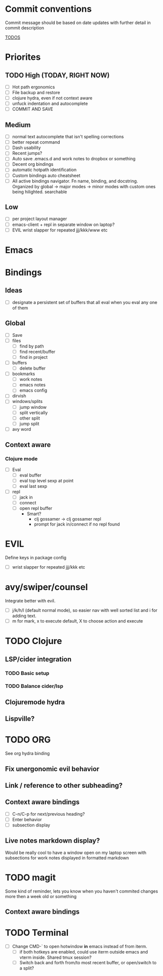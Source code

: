 * Commit conventions
Commit message should be based on date updates with further detail in commit description

_TODOS_
* Priorites
** TODO High (TODAY, RIGHT NOW)
- [ ] Hot path ergonomics
- [ ] File backup and restore
- [ ] clojure hydra, even if not context aware
- [ ] unfuck indentation and autocomplete
- [ ] COMMIT AND SAVE
** Medium
- [ ] normal text autocomplete that isn't spelling corrections
- [ ] better repeat command
- [ ] Dash usability
- [ ] Recent jumps?
- [ ] Auto save .emacs.d and work notes to dropbox or something
- [ ] Decent org bindings
- [ ] automatic hotpath identification
- [ ] Custom bindings auto cheatsheet
- [ ] All active bindings navigator. Fn name, binding, and docstring. Organized by global -> major modes -> minor modes with custom ones being hilighted. searchable
** Low
- [ ] per project layout manager
- [ ] emacs-client + repl in separate window on laptop?
- [ ] EVIL wrist slapper for repeated jjj/kkk/www etc

* Emacs
* Bindings
** Ideas
- [ ] designate a persistent set of buffers that all eval when you eval any one of them
** Global
- [ ] Save
- [ ] files
  - [ ] find by path
  - [ ] find recent/buffer
  - [ ] find in project
- [ ] buffers
  - [ ] delete buffer
- [ ] bookmarks
  - [ ] work notes
  - [ ] emacs notes
  - [ ] emacs config
- [ ] dirvish
- [ ] windows/splits
  - [ ] jump window
  - [ ] split vertically
  - [ ] other split
  - [ ] jump split
- [ ] avy word
** Context aware
*** Clojure mode
- [ ] Eval
    - [ ] eval buffer
    - [ ] eval top level sexp at point
    - [ ] eval last sexp
- [ ] repl
    - [ ] jack in
    - [ ] connect
    - [ ] open repl buffer
        - Smart?
            - clj gossamer -> clj gossamer repl
            - prompt for jack in/connect if no repl found

* EVIL
Define keys in package config
- [ ] wrist slapper for repeated jjj/kkk etc
* avy/swiper/counsel
Integrate better with evil.
- [ ] j/k/h/l (default normal mode), so easier nav with well sorted list and i for adding text.
- [ ]  m for mark, x to execute default, X to choose action and execute
* TODO Clojure
** LSP/cider integration
*** TODO Basic setup
*** TODO Balance cider/lsp
** Clojuremode hydra
** Lispville?
* TODO ORG
See org hydra binding
** Fix unergonomic evil behavior
** Link / reference to other subheading?
** Context aware bindings
- [ ] C-n/C-p for next/previous heading?
- [ ] Enter behavior
- [ ] subsection display
** Live notes markdown display?
Would be really cool to have a window open on my laptop screen with subsections for work notes displayed in formatted markdown
* TODO magit
Some kind of reminder, lets you know when you haven't commited changes more then a week old or something
** Context aware bindings
* TODO Terminal
- [ ] Change CMD-` to open hotwindow *in* emacs instead of from iterm.
  - [ ] if both hotkeys are enabled, could use iterm outside emacs and vterm inside. Shared tmux session?
  - [ ] Switch back and forth from/to most recent buffer, or open/switch to a split?
